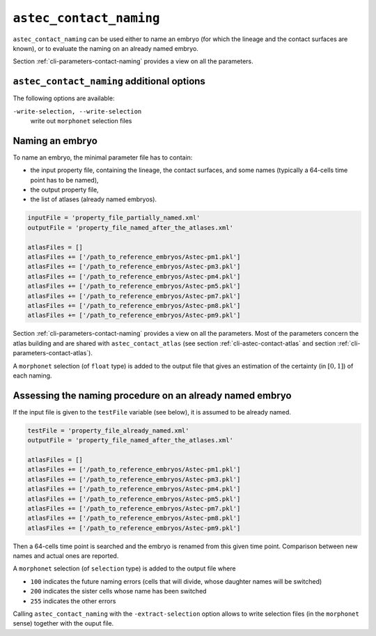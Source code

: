 .. role:: python(code)
   :language: python

.. _cli-astec-contact-naming:

``astec_contact_naming``
========================

``astec_contact_naming`` can be used either to name an embryo (for which the lineage and the contact surfaces are known), or to evaluate the naming on an already named embryo.

Section :ref:`cli-parameters-contact-naming` provides a view on all the parameters.

``astec_contact_naming`` additional options
-------------------------------------------

The following options are available:

``-write-selection, --write-selection``
   write out ``morphonet`` selection files

Naming an embryo
----------------

To name an embryo, the minimal parameter file has to contain:

* the input property file, containing the lineage, the contact surfaces, and some names 
  (typically a 64-cells time point has to be named),

* the output property file,

* the list of atlases (already named embryos).

.. code-block:: python

   inputFile = 'property_file_partially_named.xml'
   outputFile = 'property_file_named_after_the_atlases.xml'

   atlasFiles = []
   atlasFiles += ['/path_to_reference_embryos/Astec-pm1.pkl']
   atlasFiles += ['/path_to_reference_embryos/Astec-pm3.pkl']
   atlasFiles += ['/path_to_reference_embryos/Astec-pm4.pkl']
   atlasFiles += ['/path_to_reference_embryos/Astec-pm5.pkl']
   atlasFiles += ['/path_to_reference_embryos/Astec-pm7.pkl']
   atlasFiles += ['/path_to_reference_embryos/Astec-pm8.pkl']
   atlasFiles += ['/path_to_reference_embryos/Astec-pm9.pkl']

Section :ref:`cli-parameters-contact-naming` provides a view on all the parameters. Most of the parameters concern 
the atlas building and are shared with ``astec_contact_atlas`` (see section :ref:`cli-astec-contact-atlas` and 
section :ref:`cli-parameters-contact-atlas`).

A ``morphonet`` selection (of ``float`` type) is added to the output file that gives an estimation of the certainty 
(in :math:`[0, 1]`) of each naming.


Assessing the naming procedure on an already named embryo
---------------------------------------------------------

If the input file is given to the ``testFile`` variable (see below), it is assumed to be already named.

.. code-block:: python

   testFile = 'property_file_already_named.xml'
   outputFile = 'property_file_named_after_the_atlases.xml'

   atlasFiles = []
   atlasFiles += ['/path_to_reference_embryos/Astec-pm1.pkl']
   atlasFiles += ['/path_to_reference_embryos/Astec-pm3.pkl']
   atlasFiles += ['/path_to_reference_embryos/Astec-pm4.pkl']
   atlasFiles += ['/path_to_reference_embryos/Astec-pm5.pkl']
   atlasFiles += ['/path_to_reference_embryos/Astec-pm7.pkl']
   atlasFiles += ['/path_to_reference_embryos/Astec-pm8.pkl']
   atlasFiles += ['/path_to_reference_embryos/Astec-pm9.pkl']

Then a 64-cells time point is searched and the embryo is renamed from
this given time point. Comparison between new names and actual ones
are reported.

A ``morphonet`` selection (of ``selection`` type) is added to the output file where

* ``100`` indicates the future naming errors (cells that will divide, whose daughter names will be switched) 

* ``200`` indicates the sister cells whose name has been switched

* ``255`` indicates the other errors

Calling ``astec_contact_naming`` with the ``-extract-selection`` option allows to write selection files (in the ``morphonet`` sense) together with the ouput file.

